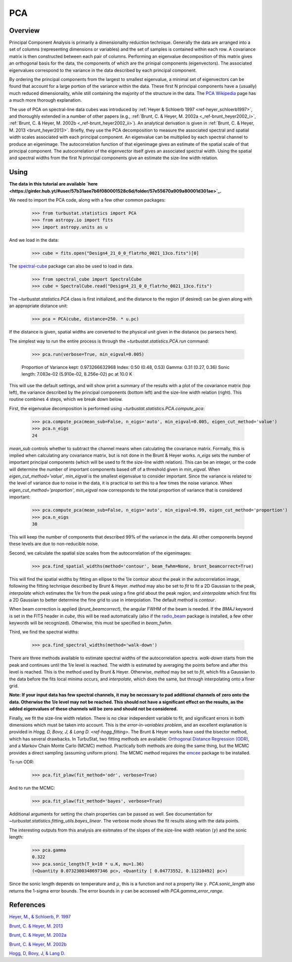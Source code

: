 
***
PCA
***

Overview
--------

Principal Component Analysis is primarily a dimensionality reduction technique. Generally the data are arranged into a set of columns (representing dimensions or variables) and the set of samples is contained within each row. A covariance matrix is then constructed between each pair of columns. Performing an eigenvalue decomposition of this matrix gives an orthogonal basis for the data, the components of which are the prinipal components (eigenvectors). The associated eigenvalues correspond to the variance in the data described by each principal component.

By ordering the principal components from the largest to smallest eigenvalue, a minimal set of eigenvectors can be found that account for a large portion of the variance within the data. These first N principal components have a (usually) much reduced dimensionality, while still containing the majority of the structure in the data. The `PCA Wikipedia <https://en.wikipedia.org/wiki/Principal_component_analysis>`_ page has a much more thorough explanation.

The use of PCA on spectral-line data cubes was introduced by :ref:`Heyer & Schloerb 1997 <ref-heyer_schloerb1997>`, and thoroughly extended in a number of other papers (e.g., :ref:`Brunt, C. & Heyer, M. 2002a <_ref-brunt_heyer2002_i>`, :ref:`Brunt, C. & Heyer, M. 2002b <_ref-brunt_heyer2002_ii>`). An analytical derivation is given in :ref:`Brunt, C. & Heyer, M. 2013 <brunt_heyer2013>`. Briefly, they use the PCA decomposition to measure the associated spectral and spatial width scales associated with each principal component. An eigenvalue can be multiplied by each spectral channel to produce an eigenimage. The autocorrelation function of that eigenimage gives an estimate of the spatial scale of that principal component. The autocorrelation of the eigenvector itself gives an associated spectral width. Using the spatial and spectral widths from the first N principal components give an estimate the size-line width relation.

Using
-----

**The data in this tutorial are available `here <https://girder.hub.yt/#user/57b31aee7b6f080001528c6d/folder/57e55670a909a80001d301ae>`_.**

We need to import the PCA code, along with a few other common packages:

    >>> from turbustat.statistics import PCA
    >>> from astropy.io import fits
    >>> import astropy.units as u

And we load in the data:

    >>> cube = fits.open("Design4_21_0_0_flatrho_0021_13co.fits")[0]

The `spectral-cube <http://spectral-cube.readthedocs.io/en/latest/>`_ package can also be used to load in data.

    >>> from spectral_cube import SpectralCube
    >>> cube = SpectralCube.read("Design4_21_0_0_flatrho_0021_13co.fits")

The `~turbustat.statistics.PCA` class is first initialized, and the distance to the region (if desired) can be given along with an appropriate distance unit:

    >>> pca = PCA(cube, distance=250. * u.pc)

If the distance is given, spatial widths are converted to the physical unit given in the distance (so parsecs here).

The simplest way to run the entire process is through the `~turbustat.statistics.PCA.run` command:

    >>> pca.run(verbose=True, min_eigval=0.005)

    Proportion of Variance kept: 0.973266632968
    Index: 0.50 (0.48, 0.53)
    Gamma: 0.31 (0.27, 0.36)
    Sonic length: 7.083e-02 (5.910e-02, 8.256e-02) pc at 10.0 K

.. image:: images/pca_design4_default.png

This will use the default settings, and will show print a summary of the results with a plot of the covariance matrix (top left), the variance described by the principal components (bottom left) and the size-line width relation (right). This routine combines 4 steps, which we break down below.

First, the eigenvalue decomposition is performed using `~turbustat.statistics.PCA.compute_pca`:

    >>> pca.compute_pca(mean_sub=False, n_eigs='auto', min_eigval=0.005, eigen_cut_method='value')
    >>> pca.n_eigs
    24

`mean_sub` controls whether to subtract the channel means when calculating the covariance matrix. Formally, this is implied when calculating any covariance matrix, but is not done in the Brunt & Heyer works. `n_eigs` sets the number of important principal components (which will be used to fit the size-line width relation). This can be an integer, or the code will determine the number of important components based off of a threshold given in `min_eigval`. When `eigen_cut_method='value'`, `min_eigval` is the smallest eigenvalue to consider important. Since the variance is related to the level of variance due to noise in the data, it is practical to set this to a few times the noise variance. When `eigen_cut_method='proportion'`, `min_eigval` now corresponds to the total proportion of variance that is considered important:

    >>> pca.compute_pca(mean_sub=False, n_eigs='auto', min_eigval=0.99, eigen_cut_method='proportion')
    >>> pca.n_eigs
    30

This will keep the number of components that described 99% of the variance in the data. All other components beyond these levels are due to non-reducible noise.

Second, we calculate the spatial size scales from the autocorrelation of the eigenimages:

    >>> pca.find_spatial_widths(method='contour', beam_fwhm=None, brunt_beamcorrect=True)

This will find the spatial widths by fitting an ellipse to the 1/e contour about the peak in the autocorrelation image, following the fitting technique described by Brunt & Heyer. `method` may also be set to `fit` to fit a 2D Gaussian to the peak, `interpolate` which estimates the 1/e from the peak using a fine grid about the peak region, and `xinterpolate` which first fits a 2D Gaussian to better determine the fine grid to use in interpolation. The default method is `contour`.

When beam correction is applied (`brunt_beamcorrect`), the angular FWHM of the beam is needed. If the `BMAJ` keyword is set in the FITS header in `cube`, this will be read automatically (also if the `radio_beam <https://github.com/radio-astro-tools/radio_beam>`_ package is installed, a few other keywords will be recognized). Otherwise, this must be specified in `beam_fwhm`.

Third, we find the spectral widths:

    >>> pca.find_spectral_widths(method='walk-down')

There are three methods available to estimate spectral widths of the autocorrelation spectra. `walk-down` starts from the peak and continues until the 1/e level is reached. The width is estimated by averaging the points before and after this level is reached. This is the method used by Brunt & Heyer. Otherwise, `method` may be set to `fit`, which fits a Gaussian to the data before the fits local minima occurs, and `interpolate`, which does the same, but through interpolating onto a finer grid.

**Note: If your input data has few spectral channels, it may be necessary to pad additional channels of zero onto the data. Otherwise the 1/e level may not be reached. This should not have a significant effect on the results, as the added eigenvalues of these channels will be zero and should not be considered.**

Finally, we fit the size-line width relation. There is no clear independent variable to fit, and significant errors in both dimensions which must be taken into account. This is the *error-in-variables problem*, and an excellent explanation is provided in `Hogg, D, Bovy, J, & Lang D. <ref-hogg_fitting>`. The Brunt & Heyer works have used the bisector method, which has several drawbacks. In TurbuStat, two fitting methods are available: `Orthogonal Distance Regression (ODR) <http://docs.scipy.org/doc/scipy/reference/odr.html>`_, and a Markov Chain Monte Carlo (MCMC) method. Practically both methods are doing the same thing, but the MCMC provides a direct sampling (assuming uniform priors). The MCMC method requires the `emcee <http://dan.iel.fm/emcee/current/>`_ package to be installed.

To run ODR:

    >>> pca.fit_plaw(fit_method='odr', verbose=True)

.. image:: images/pca_design4_plaw_odr.png

And to run the MCMC:

    >>> pca.fit_plaw(fit_method='bayes', verbose=True)

.. image:: images/pca_design4_plaw_mcmc.png


Additional arguments for setting the chain properties can be passed as well. See documentation for `~turbustat.statistics.fitting_utils.bayes_linear`. The verbose mode shows the fit results along with the data points.

The interesting outputs from this analysis are esitmates of the slopes of the size-line width relation (:math:`\gamma`) and the sonic length:

    >>> pca.gamma
    0.322
    >>> pca.sonic_length(T_k=10 * u.K, mu=1.36)
    (<Quantity 0.0732300348697346 pc>, <Quantity [ 0.04773552, 0.11210492] pc>)

Since the sonic length depends on temperature and :math:`\mu`, this is a function and not a property like :math:`\gamma`. `PCA.sonic_length` also returns the 1-sigma error bounds. The error bounds in :math:`\gamma` can be accessed with `PCA.gamma_error_range`.


References
----------

.. _ref-heyer_schloerb1997:

`Heyer, M., & Schloerb, P. 1997 <https://ui.adsabs.harvard.edu/#abs/1997ApJ...475..173H/abstract>`_

.. _ref-brunt_heyer2013:

`Brunt, C. & Heyer, M. 2013 <https://ui.adsabs.harvard.edu/#abs/2013MNRAS.433..117B/abstract>`_

.. _ref-brunt_heyer2002_i:

`Brunt, C. & Heyer, M. 2002a <https://ui.adsabs.harvard.edu/#abs/2002ApJ...566..276B/abstract>`_

.. _ref-brunt_heyer2002_ii:

`Brunt, C. & Heyer, M. 2002b <https://ui.adsabs.harvard.edu/#abs/2002ApJ...566..289B/abstract>`_

.. _ref-hogg_fitting:

`Hogg, D, Bovy, J, & Lang D. <https://ui.adsabs.harvard.edu/#abs/2010arXiv1008.4686H/abstract>`_

